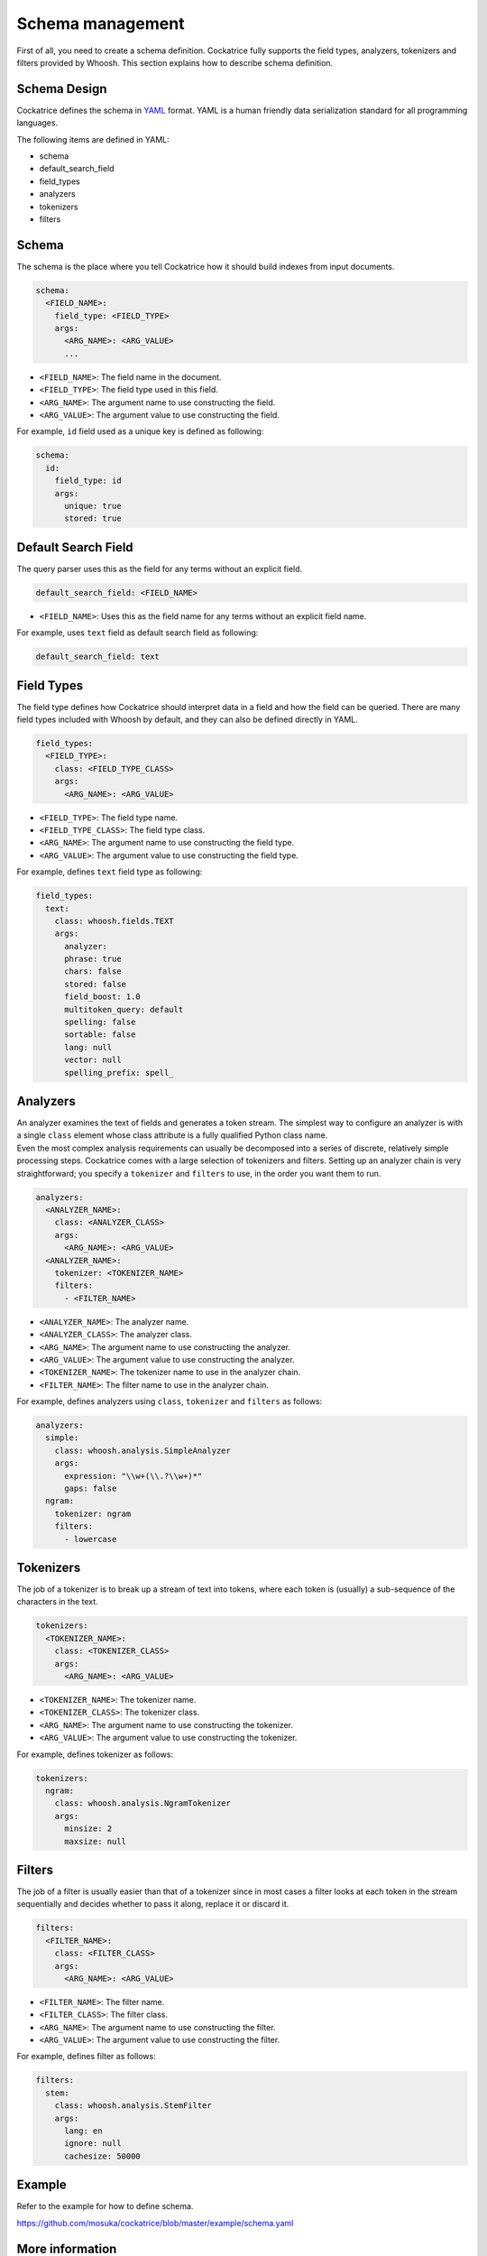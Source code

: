 Schema management
=================

First of all, you need to create a schema definition. Cockatrice fully supports the field types, analyzers, tokenizers and filters provided by Whoosh.
This section explains how to describe schema definition.


Schema Design
-------------

Cockatrice defines the schema in `YAML <http://yaml.org>`_ format. YAML is a human friendly data serialization standard for all programming languages.

The following items are defined in YAML:

* schema
* default_search_field
* field_types
* analyzers
* tokenizers
* filters


Schema
------

The schema is the place where you tell Cockatrice how it should build indexes from input documents.

.. code-block:: yaml

    schema:
      <FIELD_NAME>:
        field_type: <FIELD_TYPE>
        args:
          <ARG_NAME>: <ARG_VALUE>
          ...

* ``<FIELD_NAME>``: The field name in the document.
* ``<FIELD_TYPE>``: The field type used in this field.
* ``<ARG_NAME>``: The argument name to use constructing the field.
* ``<ARG_VALUE>``: The argument value to use constructing the field.

For example, ``id`` field used as a unique key is defined as following:

.. code-block:: yaml

    schema:
      id:
        field_type: id
        args:
          unique: true
          stored: true


Default Search Field
--------------------

The query parser uses this as the field for any terms without an explicit field.

.. code-block:: yaml

    default_search_field: <FIELD_NAME>

* ``<FIELD_NAME>``: Uses this as the field name for any terms without an explicit field name.

For example, uses ``text`` field as default search field as following:

.. code-block:: yaml

    default_search_field: text


Field Types
-----------

The field type defines how Cockatrice should interpret data in a field and how the field can be queried. There are many field types included with Whoosh by default, and they can also be defined directly in YAML.

.. code-block:: yaml

    field_types:
      <FIELD_TYPE>:
        class: <FIELD_TYPE_CLASS>
        args:
          <ARG_NAME>: <ARG_VALUE>

* ``<FIELD_TYPE>``: The field type name.
* ``<FIELD_TYPE_CLASS>``: The field type class.
* ``<ARG_NAME>``: The argument name to use constructing the field type.
* ``<ARG_VALUE>``: The argument value to use constructing the field type.

For example, defines ``text`` field type as following:

.. code-block:: yaml

    field_types:
      text:
        class: whoosh.fields.TEXT
        args:
          analyzer:
          phrase: true
          chars: false
          stored: false
          field_boost: 1.0
          multitoken_query: default
          spelling: false
          sortable: false
          lang: null
          vector: null
          spelling_prefix: spell_


Analyzers
---------

| An analyzer examines the text of fields and generates a token stream. The simplest way to configure an analyzer is with a single ``class`` element whose class attribute is a fully qualified Python class name.
| Even the most complex analysis requirements can usually be decomposed into a series of discrete, relatively simple processing steps. Cockatrice comes with a large selection of tokenizers and filters. Setting up an analyzer chain is very straightforward; you specify a ``tokenizer`` and ``filters`` to use, in the order you want them to run.

.. code-block:: yaml

    analyzers:
      <ANALYZER_NAME>:
        class: <ANALYZER_CLASS>
        args:
          <ARG_NAME>: <ARG_VALUE>
      <ANALYZER_NAME>:
        tokenizer: <TOKENIZER_NAME>
        filters:
          - <FILTER_NAME>

* ``<ANALYZER_NAME>``: The analyzer name.
* ``<ANALYZER_CLASS>``: The analyzer class.
* ``<ARG_NAME>``: The argument name to use constructing the analyzer.
* ``<ARG_VALUE>``: The argument value to use constructing the analyzer.
* ``<TOKENIZER_NAME>``: The tokenizer name to use in the analyzer chain.
* ``<FILTER_NAME>``: The filter name to use in the analyzer chain.

For example, defines analyzers using ``class``, ``tokenizer`` and ``filters`` as follows:

.. code-block:: yaml

    analyzers:
      simple:
        class: whoosh.analysis.SimpleAnalyzer
        args:
          expression: "\\w+(\\.?\\w+)*"
          gaps: false
      ngram:
        tokenizer: ngram
        filters:
          - lowercase


Tokenizers
----------

The job of a tokenizer is to break up a stream of text into tokens, where each token is (usually) a sub-sequence of the characters in the text.

.. code-block:: yaml

    tokenizers:
      <TOKENIZER_NAME>:
        class: <TOKENIZER_CLASS>
        args:
          <ARG_NAME>: <ARG_VALUE>

* ``<TOKENIZER_NAME>``: The tokenizer name.
* ``<TOKENIZER_CLASS>``: The tokenizer class.
* ``<ARG_NAME>``: The argument name to use constructing the tokenizer.
* ``<ARG_VALUE>``: The argument value to use constructing the tokenizer.

For example, defines tokenizer as follows:

.. code-block:: yaml

    tokenizers:
      ngram:
        class: whoosh.analysis.NgramTokenizer
        args:
          minsize: 2
          maxsize: null

Filters
-------

The job of a filter is usually easier than that of a tokenizer since in most cases a filter looks at each token in the stream sequentially and decides whether to pass it along, replace it or discard it.

.. code-block:: yaml

    filters:
      <FILTER_NAME>:
        class: <FILTER_CLASS>
        args:
          <ARG_NAME>: <ARG_VALUE>

* ``<FILTER_NAME>``: The filter name.
* ``<FILTER_CLASS>``: The filter class.
* ``<ARG_NAME>``: The argument name to use constructing the filter.
* ``<ARG_VALUE>``: The argument value to use constructing the filter.

For example, defines filter as follows:

.. code-block:: yaml

    filters:
      stem:
        class: whoosh.analysis.StemFilter
        args:
          lang: en
          ignore: null
          cachesize: 50000


Example
-------

Refer to the example for how to define schema.

https://github.com/mosuka/cockatrice/blob/master/example/schema.yaml


More information
----------------

See documents for more information.

* https://whoosh.readthedocs.io/en/latest/schema.html
* https://whoosh.readthedocs.io/en/latest/api/fields.html
* https://whoosh.readthedocs.io/en/latest/api/analysis.html
